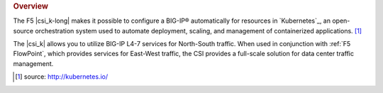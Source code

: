 .. rubric:: Overview

The F5 |csi_k-long| makes it possible to configure a BIG-IP® automatically for resources in `Kubernetes`_, an open-source orchestration system used to automate deployment, scaling, and management of containerized applications. [#]_

The |csi_k| allows you to utilize BIG-IP L4-7 services for North-South traffic. When used in conjunction with :ref:`F5 FlowPoint`, which provides services for East-West traffic, the CSI  provides a full-scale solution for data center traffic management.


.. [#] source: http://kubernetes.io/

